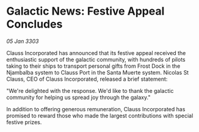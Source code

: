 * Galactic News: Festive Appeal Concludes

/05 Jan 3303/

Clauss Incorporated has announced that its festive appeal received the enthusiastic support of the galactic community, with hundreds of pilots taking to their ships to transport personal gifts from Frost Dock in the Njambalba system to Clauss Port in the Santa Muerte system. Nicolas St Clauss, CEO of Clauss Incorporated, released a brief statement: 

"We're delighted with the response. We'd like to thank the galactic community for helping us spread joy through the galaxy." 

In addition to offering generous remuneration, Clauss Incorporated has promised to reward those who made the largest contributions with special festive prizes.